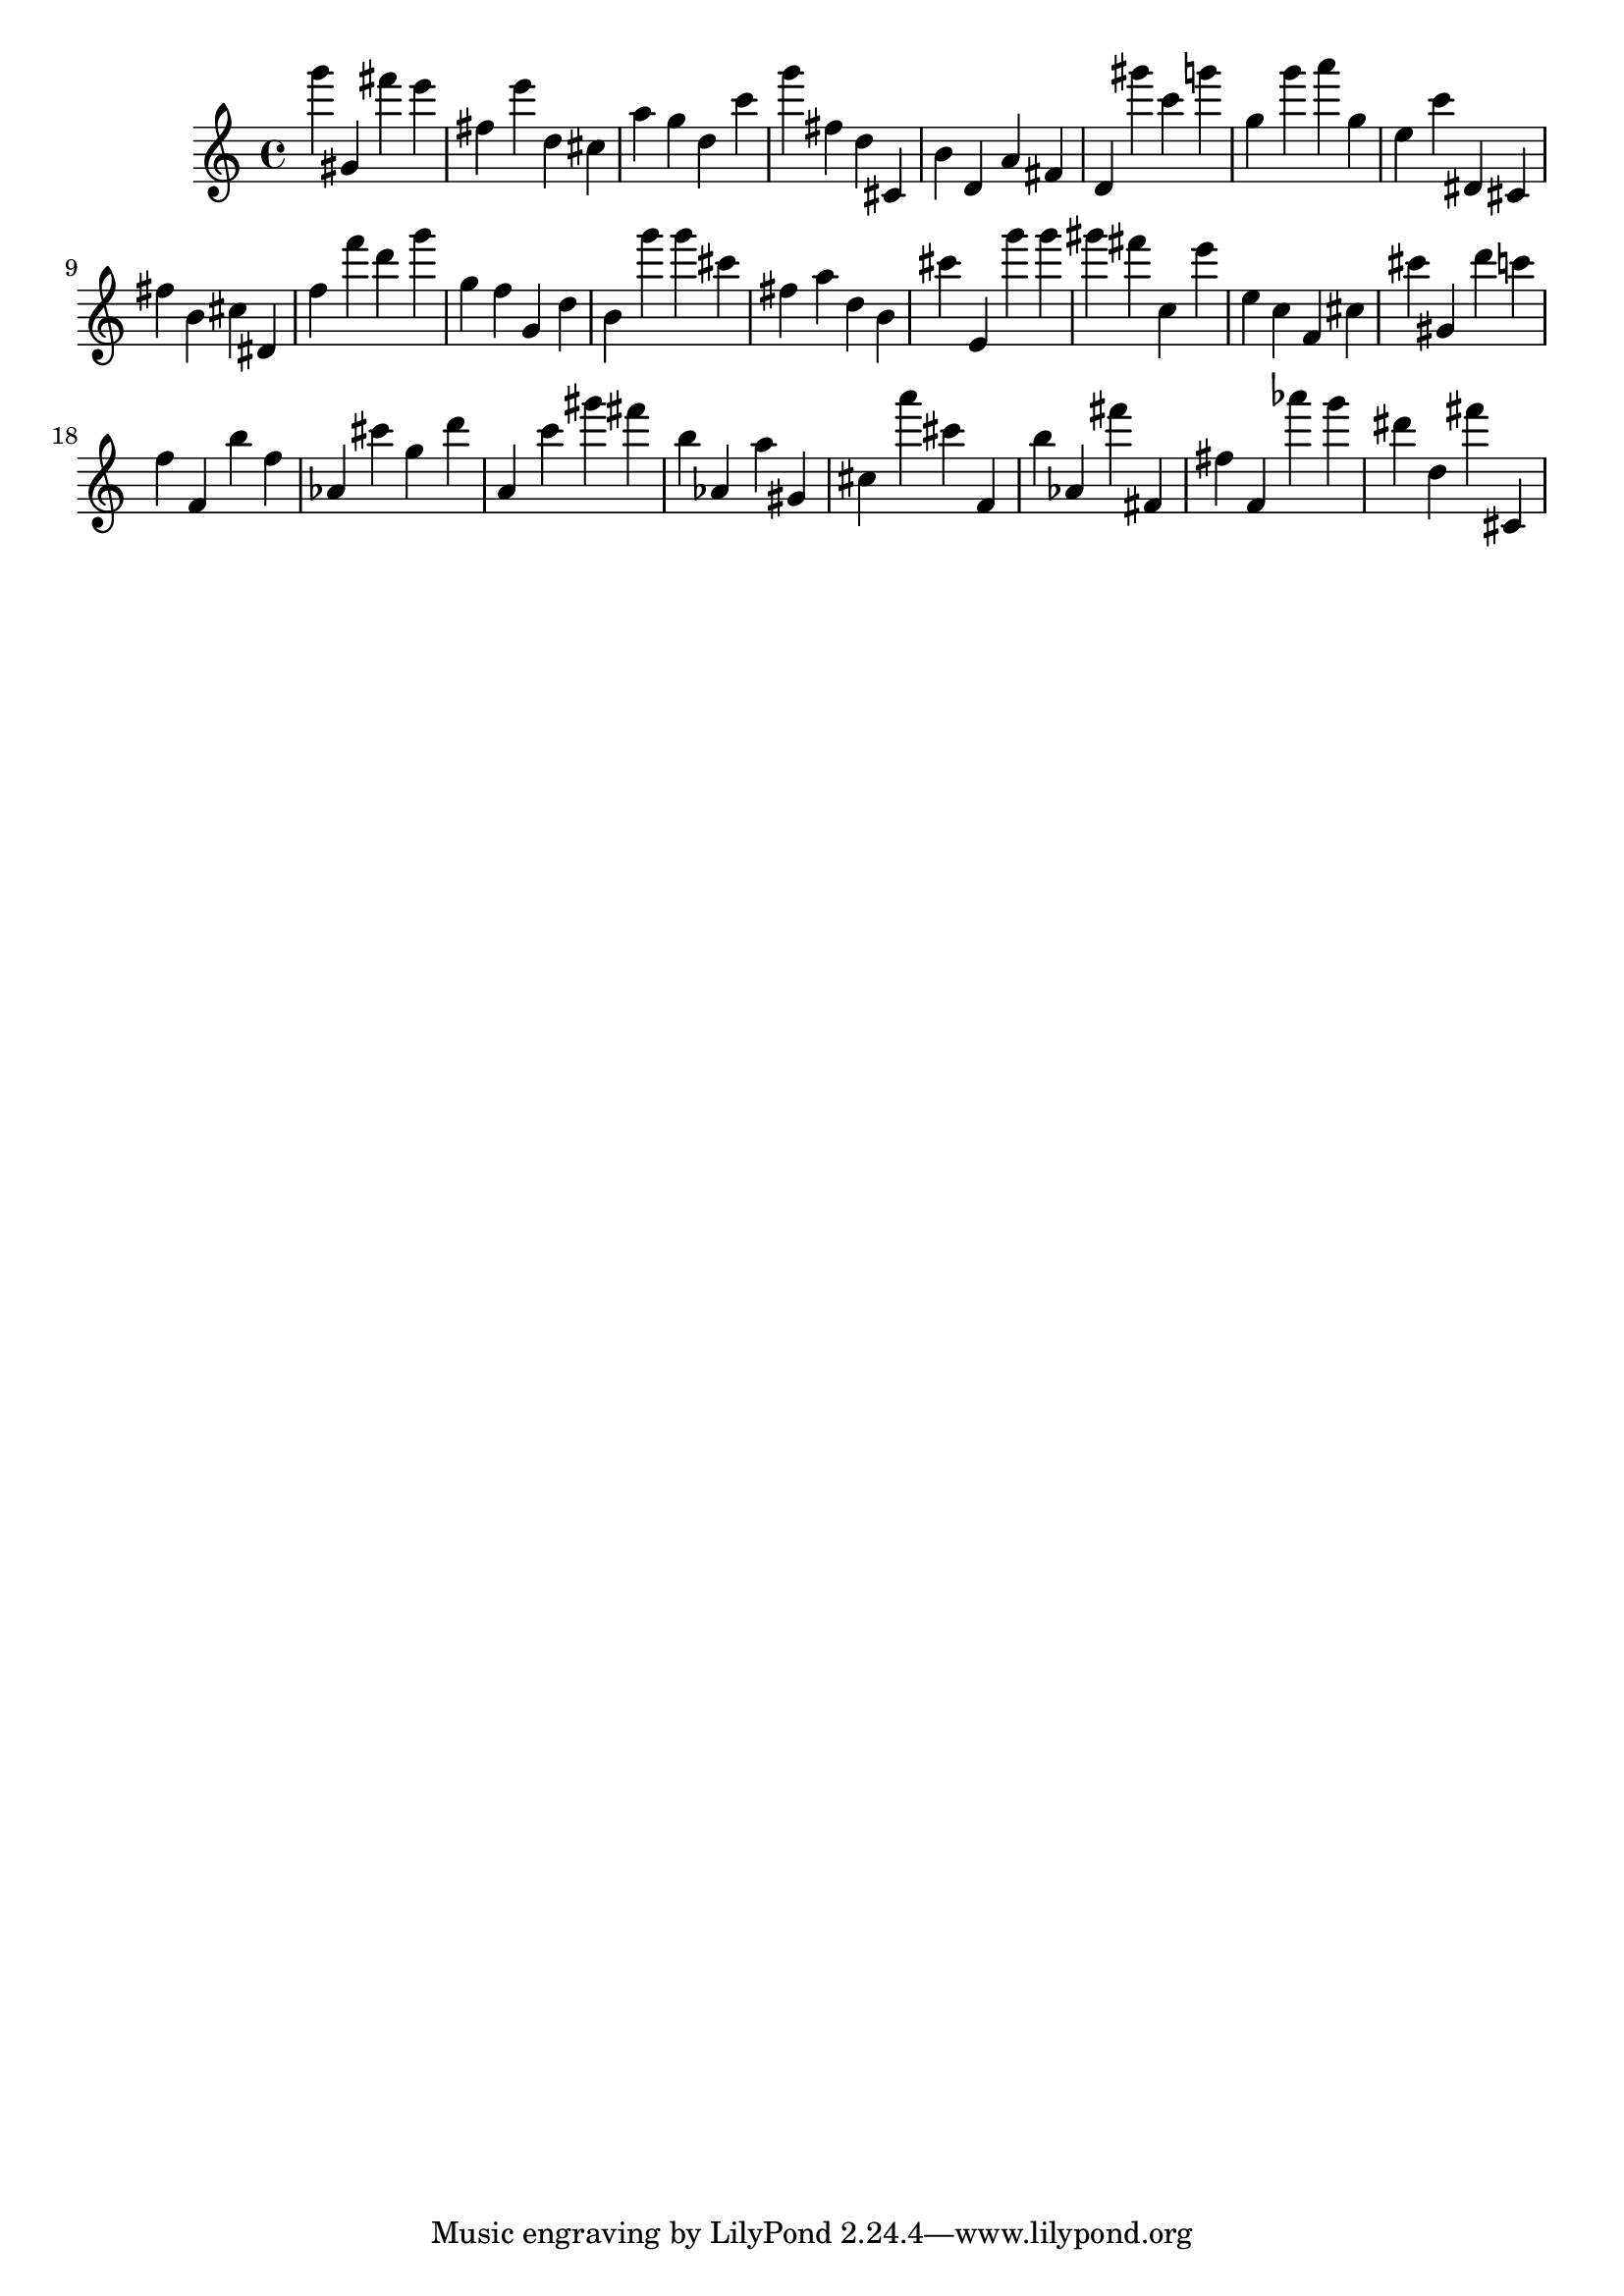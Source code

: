 \version "2.18.2"

\score {

{

\clef treble
g''' gis' fis''' e''' fis'' e''' d'' cis'' a'' g'' d'' c''' g''' fis'' d'' cis' b' d' a' fis' d' gis''' c''' g''' g'' g''' a''' g'' e'' c''' dis' cis' fis'' b' cis'' dis' f'' f''' d''' g''' g'' f'' g' d'' b' g''' g''' cis''' fis'' a'' d'' b' cis''' e' g''' g''' gis''' fis''' c'' e''' e'' c'' f' cis'' cis''' gis' d''' c''' f'' f' b'' f'' as' cis''' g'' d''' a' c''' gis''' fis''' b'' as' a'' gis' cis'' a''' cis''' f' b'' as' fis''' fis' fis'' f' as''' g''' dis''' d'' fis''' cis' 
}

 \midi { }
 \layout { }
}
